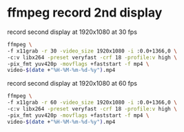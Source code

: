 #+STARTUP: showall
#+OPTIONS: num:nil
#+OPTIONS: author:nil

* ffmpeg record 2nd display

record second display at 1920x1080 at 30 fps

#+BEGIN_SRC sh
ffmpeg \
-f x11grab -r 30 -video_size 1920x1080 -i :0.0+1366,0 \
-c:v libx264 -preset veryfast -crf 18 -profile:v high \
-pix_fmt yuv420p -movflags +faststart -f mp4 \
video-$(date +"%H-%M-%m-%d-%y").mp4
#+END_SRC

record second display at 1920x1080 at 60 fps

#+BEGIN_SRC sh
ffmpeg \
-f x11grab -r 60 -video_size 1920x1080 -i :0.0+1366,0 \
-c:v libx264 -preset veryfast -crf 18 -profile:v high \
-pix_fmt yuv420p -movflags +faststart -f mp4 \
video-$(date +"%H-%M-%m-%d-%y").mp4
#+END_SRC
